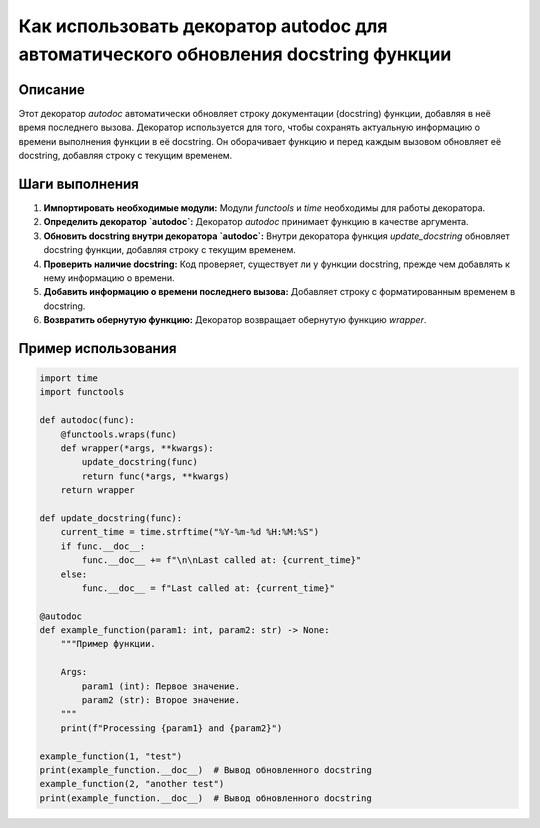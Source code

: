 Как использовать декоратор autodoc для автоматического обновления docstring функции
=================================================================================

Описание
-------------------------
Этот декоратор `autodoc` автоматически обновляет строку документации (docstring) функции, добавляя в неё время последнего вызова.  Декоратор используется для того, чтобы сохранять актуальную информацию о времени выполнения функции в её docstring.  Он оборачивает функцию и перед каждым вызовом обновляет её docstring, добавляя строку с текущим временем.

Шаги выполнения
-------------------------
1. **Импортировать необходимые модули:**  Модули `functools` и `time` необходимы для работы декоратора.
2. **Определить декоратор `autodoc`:**  Декоратор `autodoc` принимает функцию в качестве аргумента.
3. **Обновить docstring внутри декоратора `autodoc`:** Внутри декоратора функция `update_docstring` обновляет docstring функции, добавляя строку с текущим временем.
4. **Проверить наличие docstring:**  Код проверяет, существует ли у функции docstring, прежде чем добавлять к нему информацию о времени.
5. **Добавить информацию о времени последнего вызова:**  Добавляет строку с форматированным временем в docstring.
6. **Возвратить обернутую функцию:** Декоратор возвращает обернутую функцию `wrapper`.

Пример использования
-------------------------
.. code-block:: python

    import time
    import functools
    
    def autodoc(func):
        @functools.wraps(func)
        def wrapper(*args, **kwargs):
            update_docstring(func)
            return func(*args, **kwargs)
        return wrapper
    
    def update_docstring(func):
        current_time = time.strftime("%Y-%m-%d %H:%M:%S")
        if func.__doc__:
            func.__doc__ += f"\n\nLast called at: {current_time}"
        else:
            func.__doc__ = f"Last called at: {current_time}"
            
    @autodoc
    def example_function(param1: int, param2: str) -> None:
        """Пример функции.

        Args:
            param1 (int): Первое значение.
            param2 (str): Второе значение.
        """
        print(f"Processing {param1} and {param2}")
        
    example_function(1, "test")
    print(example_function.__doc__)  # Вывод обновленного docstring
    example_function(2, "another test")
    print(example_function.__doc__)  # Вывод обновленного docstring